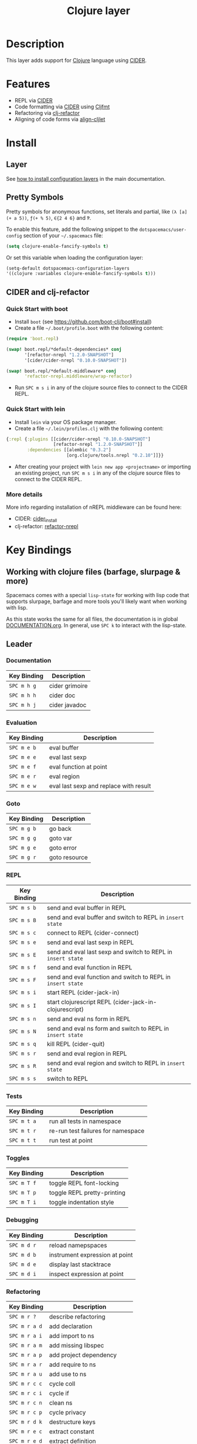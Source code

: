 #+TITLE: Clojure layer
#+HTML_HEAD_EXTRA: <link rel="stylesheet" type="text/css" href="../../../css/readtheorg.css" />

[[file:img/clojure.png]] [[file:img/cider.png]]

* Table of Contents                                         :TOC_4_org:noexport:
 - [[Description][Description]]
 - [[Features][Features]]
 - [[Install][Install]]
   - [[Layer][Layer]]
   - [[Pretty Symbols][Pretty Symbols]]
   - [[CIDER and clj-refactor][CIDER and clj-refactor]]
     - [[Quick Start with boot][Quick Start with boot]]
     - [[Quick Start with lein][Quick Start with lein]]
     - [[More details][More details]]
 - [[Key Bindings][Key Bindings]]
   - [[Working with clojure files (barfage, slurpage & more)][Working with clojure files (barfage, slurpage & more)]]
   - [[Leader][Leader]]
     - [[Documentation][Documentation]]
     - [[Evaluation][Evaluation]]
     - [[Goto][Goto]]
     - [[REPL][REPL]]
     - [[Tests][Tests]]
     - [[Toggles][Toggles]]
     - [[Debugging][Debugging]]
     - [[Refactoring][Refactoring]]
     - [[Reformatting][Reformatting]]
   - [[CIDER Buffers][CIDER Buffers]]
     - [[stacktrace-mode][stacktrace-mode]]
     - [[inspector-mode][inspector-mode]]
     - [[test-report-mode][test-report-mode]]

* Description
This layer adds support for [[http://clojure.org][Clojure]] language using [[https://github.com/clojure-emacs/cider][CIDER]].

* Features
- REPL via [[https://github.com/clojure-emacs/cider][CIDER]]
- Code formatting via [[https://github.com/clojure-emacs/cider][CIDER]] using [[https://github.com/weavejester/cljfmt][Cljfmt]] 
- Refactoring via [[https://github.com/clojure-emacs/clj-refactor.el][clj-refactor]]
- Aligning of code forms via [[https://github.com/gstamp/align-cljlet][align-cljlet]]
  
* Install

** Layer
See [[spacemacs-doc:How to install][how to install configuration layers]] in the main documentation.

** Pretty Symbols
Pretty symbols for anonymous functions, set literals and partial, like =(λ [a]
(+ a 5))=, =ƒ(+ % 5)=, =∈{2 4 6}= and =Ƥ=.

To enable this feature, add the following snippet to the
=dotspacemacs/user-config= section of your =~/.spacemacs= file:

#+BEGIN_SRC emacs-lisp
  (setq clojure-enable-fancify-symbols t)
#+END_SRC

Or set this variable when loading the configuration layer:
#+BEGIN_SRC emacs-lisp
  (setq-default dotspacemacs-configuration-layers
  '((clojure :variables clojure-enable-fancify-symbols t)))
#+END_SRC

** CIDER and clj-refactor
*** Quick Start with boot
- Install =boot= (see https://github.com/boot-clj/boot#install)
- Create a file =~/.boot/profile.boot= with the following content:

#+BEGIN_SRC clojure
(require 'boot.repl)

(swap! boot.repl/*default-dependencies* conj
       '[refactor-nrepl "1.2.0-SNAPSHOT"]
       '[cider/cider-nrepl "0.10.0-SNAPSHOT"])

(swap! boot.repl/*default-middleware* conj
       'refactor-nrepl.middleware/wrap-refactor)
#+END_SRC

- Run ~SPC m s i~ in any of the clojure source files to connect to the CIDER REPL.

*** Quick Start with lein
- Install =lein= via your OS package manager.
- Create a file =~/.lein/profiles.clj= with the following content:
  
#+BEGIN_SRC clojure
  {:repl {:plugins [[cider/cider-nrepl "0.10.0-SNAPSHOT"]
                    [refactor-nrepl "1.2.0-SNAPSHOT"]]
          :dependencies [[alembic "0.3.2"]
                         [org.clojure/tools.nrepl "0.2.10"]]}}
#+END_SRC

- After creating your project with ~lein new app <projectname>~ or
  importing an existing project, run ~SPC m s i~ in any of the clojure
  source files to connect to the CIDER REPL.

*** More details
More info regarding installation of nREPL middleware can be found here:
- CIDER: [[https://github.com/clojure-emacs/cider#installation][cider_install]]
- clj-refactor: [[https://github.com/clojure-emacs/refactor-nrepl][refactor-nrepl]]
  
* Key Bindings
** Working with clojure files (barfage, slurpage & more)
Spacemacs comes with a special ~lisp-state~ for working with lisp code that
supports slurpage, barfage and more tools you'll likely want when working with
lisp.

As this state works the same for all files, the documentation is in global
[[https://github.com/syl20bnr/spacemacs/blob/master/doc/DOCUMENTATION.org#lisp-key-bindings][DOCUMENTATION.org]]. In general, use ~SPC k~ to interact with the lisp-state.

** Leader
*** Documentation

| Key Binding | Description    |
|-------------+----------------|
| ~SPC m h g~ | cider grimoire |
| ~SPC m h h~ | cider doc      |
| ~SPC m h j~ | cider javadoc  |

*** Evaluation

| Key Binding | Description                            |
|-------------+----------------------------------------|
| ~SPC m e b~ | eval buffer                            |
| ~SPC m e e~ | eval last sexp                         |
| ~SPC m e f~ | eval function at point                 |
| ~SPC m e r~ | eval region                            |
| ~SPC m e w~ | eval last sexp and replace with result |

*** Goto

| Key Binding | Description   |
|-------------+---------------|
| ~SPC m g b~ | go back       |
| ~SPC m g g~ | goto var      |
| ~SPC m g e~ | goto error    |
| ~SPC m g r~ | goto resource |

*** REPL

| Key Binding | Description                                                  |
|-------------+--------------------------------------------------------------|
| ~SPC m s b~ | send and eval buffer in REPL                                 |
| ~SPC m s B~ | send and eval buffer and switch to REPL in =insert state=    |
| ~SPC m s c~ | connect to REPL (cider-connect)                              |
| ~SPC m s e~ | send and eval last sexp in REPL                              |
| ~SPC m s E~ | send and eval last sexp and switch to REPL in =insert state= |
| ~SPC m s f~ | send and eval function in REPL                               |
| ~SPC m s F~ | send and eval function and switch to REPL in =insert state=  |
| ~SPC m s i~ | start REPL (cider-jack-in)                                   |
| ~SPC m s I~ | start clojurescript REPL (cider-jack-in-clojurescript)       |
| ~SPC m s n~ | send and eval ns form in REPL                                |
| ~SPC m s N~ | send and eval ns form and switch to REPL in =insert state=   |
| ~SPC m s q~ | kill REPL (cider-quit)                                       |
| ~SPC m s r~ | send and eval region in REPL                                 |
| ~SPC m s R~ | send and eval region and switch to REPL in =insert state=    |
| ~SPC m s s~ | switch to REPL                                               |

*** Tests

| Key Binding | Description                        |
|-------------+------------------------------------|
| ~SPC m t a~ | run all tests in namespace         |
| ~SPC m t r~ | re-run test failures for namespace |
| ~SPC m t t~ | run test at point                  |

*** Toggles

| Key Binding | Description                 |
|-------------+-----------------------------|
| ~SPC m T f~ | toggle REPL font-locking    |
| ~SPC m T p~ | toggle REPL pretty-printing |
| ~SPC m T i~ | toggle indentation style    |

*** Debugging

| Key Binding | Description                    |
|-------------+--------------------------------|
| ~SPC m d r~ | reload namepspaces             |
| ~SPC m d b~ | instrument expression at point |
| ~SPC m d e~ | display last stacktrace        |
| ~SPC m d i~ | inspect expression at point    |

*** Refactoring

| Key Binding   | Description                 |
|---------------+-----------------------------|
| ~SPC m r ?~   | describe refactoring        |
| ~SPC m r a d~ | add declaration             |
| ~SPC m r a i~ | add import to ns            |
| ~SPC m r a m~ | add missing libspec         |
| ~SPC m r a p~ | add project dependency      |
| ~SPC m r a r~ | add require to ns           |
| ~SPC m r a u~ | add use to ns               |
| ~SPC m r c c~ | cycle coll                  |
| ~SPC m r c i~ | cycle if                    |
| ~SPC m r c n~ | clean ns                    |
| ~SPC m r c p~ | cycle privacy               |
| ~SPC m r d k~ | destructure keys            |
| ~SPC m r e c~ | extract constant            |
| ~SPC m r e d~ | extract definition          |
| ~SPC m r e f~ | extract function            |
| ~SPC m r e l~ | expand let                  |
| ~SPC m r f u~ | find usages                 |
| ~SPC m r f e~ | create fn from example      |
| ~SPC m r h d~ | hotload dependency          |
| ~SPC m r i l~ | introduce let               |
| ~SPC m r i s~ | inline symbol               |
| ~SPC m r m f~ | move form                   |
| ~SPC m r m l~ | move to let                 |
| ~SPC m r p c~ | project clean               |
| ~SPC m r p f~ | promote function            |
| ~SPC m r r d~ | remove debug fns            |
| ~SPC m r r f~ | rename file                 |
| ~SPC m r r l~ | remove let                  |
| ~SPC m r r r~ | remove unused requires      |
| ~SPC m r r s~ | rename symbol               |
| ~SPC m r r u~ | replace use                 |
| ~SPC m r s n~ | sort ns                     |
| ~SPC m r s p~ | sort project dependencies   |
| ~SPC m r s r~ | stop referring              |
| ~SPC m r s c~ | show changelog              |
| ~SPC m r t f~ | thread first all            |
| ~SPC m r t h~ | thread                      |
| ~SPC m r t l~ | thread last all             |
| ~SPC m r u a~ | unwind all                  |
| ~SPC m r u p~ | update project dependencies |
| ~SPC m r u w~ | unwind                      |

*** Reformatting
Forms currently handled:
  - let
  - when-let
  - if-let
  - binding
  - loop
  - with-open
  - literal hashes {}
  - defroute
  - cond
  - condp (except :>> subforms)
  
More info at [[https://github.com/gstamp/align-cljlet][align-cljlet]].

| Key Binding | Description             |
|-------------+-------------------------|
| ~SPC m f l~ | realign current form    |
| ~SPC m f b~ | reformat current buffer |

** CIDER Buffers
In general, ~q~ should always quit the popped up buffer.

*** stacktrace-mode

| Key Binding | Description         |
|-------------+---------------------|
| ~C-j~       | next cause          |
| ~C-k~       | previous cause      |
| ~TAB~       | cycle current cause |
| ~0~         | cycle all causes    |
| ~1~         | cycle cause 1       |
| ~2~         | cycle cause 2       |
| ~3~         | cycle cause 3       |
| ~4~         | cycle cause 4       |
| ~5~         | cycle cause 5       |
| ~a~         | toggle all          |
| ~c~         | toggle clj          |
| ~d~         | toggle duplicates   |
| ~J~         | toggle java         |
| ~r~         | toggle repl         |
| ~T~         | toggle tooling      |

*** inspector-mode

| Key Binding | Description                     |
|-------------+---------------------------------|
| ~TAB~       | next inspectable object         |
| ~Shift-TAB~ | previous inspectable object     |
| ~RET~       | inspect object                  |
| ~L~         | pop to the parent object        |
| ~n~         | next page in paginated view     |
| ~N~         | previous page in paginated view |
| ~r~         | refresh                         |
| ~s~         | set a new page size             |

*** test-report-mode

| Key Binding | Description       |
|-------------+-------------------|
| ~C-j~       | next result       |
| ~C-k~       | previous result   |
| ~RET~       | jump to test      |
| ~d~         | ediff test result |
| ~e~         | show stacktrace   |
| ~r~         | rerun tests       |
| ~t~         | run test          |
| ~T~         | run tests         |

